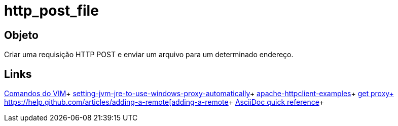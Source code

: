 = http_post_file

== Objeto
Criar uma requisição HTTP POST e enviar um arquivo para um determinado endereço.

== Links
http://www.radford.edu/~mhtay/CPSC120/VIM_Editor_Commands.htm[Comandos do VIM]+
http://stackoverflow.com/questions/376101/setting-jvm-jre-to-use-windows-proxy-automatically[setting-jvm-jre-to-use-windows-proxy-automatically]+
http://www.mkyong.com/java/apache-httpclient-examples/[apache-httpclient-examples]+
http://www.tutorialspoint.com/javaexamples/net_poxy.htm[get proxy+
https://help.github.com/articles/adding-a-remote[adding-a-remote]+
http://asciidoctor.org/docs/asciidoc-syntax-quick-reference/[AsciiDoc quick reference]+
